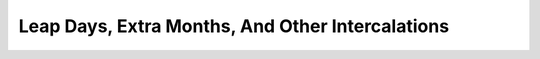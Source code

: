 .. _calendar-system-dynamic-intercalation:

.. index:: Dynamic Calendars; intercalation

Leap Days, Extra Months, And Other Intercalations
=================================================
